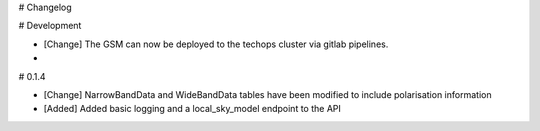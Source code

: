# Changelog

# Development

- [Change] The GSM can now be deployed to the techops cluster via gitlab pipelines.
- 
# 0.1.4

- [Change] NarrowBandData and WideBandData tables have been modified to include polarisation information
- [Added] Added basic logging and a local_sky_model endpoint to the API
